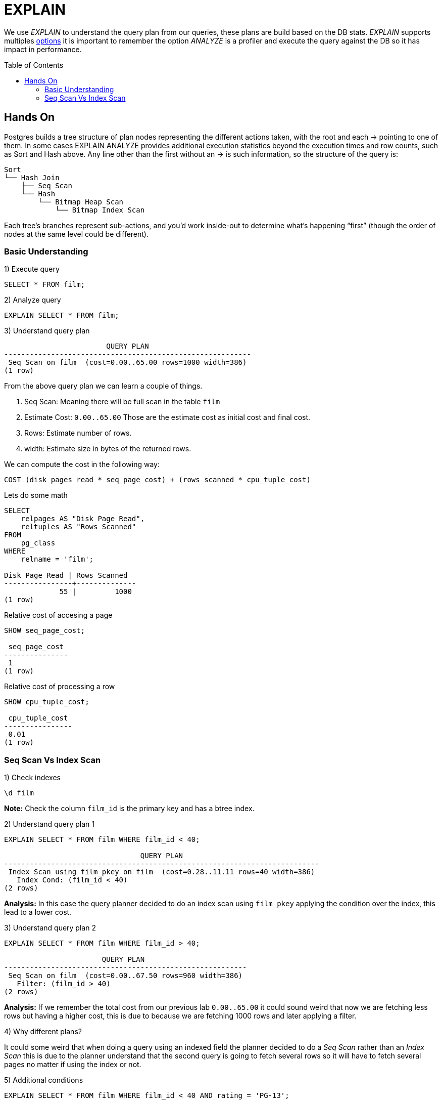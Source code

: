 = EXPLAIN
:toc: macro
:sectnumlevels: 4

We use _EXPLAIN_ to understand the query plan from our queries, these plans are build based on the DB stats. _EXPLAIN_ supports multiples https://www.postgresql.org/docs/9.6/sql-explain.html[options] it is important to remember the option _ANALYZE_ is a profiler and execute the query against the DB so it has impact in performance.

toc::[]
== Hands On

Postgres builds a tree structure of plan nodes representing the different actions taken, with the root and each -> pointing to one of them. In some cases EXPLAIN ANALYZE provides additional execution statistics beyond the execution times and row counts, such as Sort and Hash above. Any line other than the first without an -> is such information, so the structure of the query is:

```
Sort
└── Hash Join
    ├── Seq Scan
    └── Hash
        └── Bitmap Heap Scan
            └── Bitmap Index Scan
```

Each tree’s branches represent sub-actions, and you’d work inside-out to determine what’s happening “first” (though the order of nodes at the same level could be different).

=== Basic Understanding

1) Execute query

```
SELECT * FROM film;
```

2) Analyze query

```
EXPLAIN SELECT * FROM film;
```

3) Understand query plan

[options="nowrap"]
```
                        QUERY PLAN
----------------------------------------------------------
 Seq Scan on film  (cost=0.00..65.00 rows=1000 width=386)
(1 row)
```

From the above query plan we can learn a couple of things.

1. Seq Scan: Meaning there will be full scan in the table `film`
2. Estimate Cost: `0.00..65.00` Those are the estimate cost as initial cost and final cost.
3. Rows: Estimate number of rows.
4. width: Estimate size in bytes of the returned rows.

We can compute the cost in the following way:

`COST (disk pages read * seq_page_cost) + (rows scanned * cpu_tuple_cost)`

Lets do some math

[options="nowrap"]
```
SELECT 
    relpages AS "Disk Page Read",
    reltuples AS "Rows Scanned"
FROM 
    pg_class 
WHERE 
    relname = 'film';

Disk Page Read | Rows Scanned
----------------+--------------
             55 |         1000
(1 row)
```

Relative cost of accesing a page
[options="nowrap"]
```
SHOW seq_page_cost;

 seq_page_cost
---------------
 1
(1 row)
```

Relative cost of processing a row
[options="nowrap"]
```
SHOW cpu_tuple_cost;

 cpu_tuple_cost
----------------
 0.01
(1 row)
```

=== Seq Scan Vs Index Scan

1) Check indexes

```
\d film
```

*Note:* Check the column `film_id` is the primary key and has a btree index.

2) Understand query plan 1

[options="nowrap"]
```
EXPLAIN SELECT * FROM film WHERE film_id < 40;

                                QUERY PLAN
--------------------------------------------------------------------------
 Index Scan using film_pkey on film  (cost=0.28..11.11 rows=40 width=386)
   Index Cond: (film_id < 40)
(2 rows)
```

*Analysis:* In this case the query planner decided to do an index scan using `film_pkey` applying the condition over the index, this lead to a lower cost.

3) Understand query plan 2

[options="nowrap"]
```
EXPLAIN SELECT * FROM film WHERE film_id > 40;

                       QUERY PLAN
---------------------------------------------------------
 Seq Scan on film  (cost=0.00..67.50 rows=960 width=386)
   Filter: (film_id > 40)
(2 rows)
```

*Analysis:* If we remember the total cost from our previous lab `0.00..65.00` it could sound weird that now we are fetching less rows but having a higher cost, this is due to because we are fetching 1000 rows and later applying a filter.

4) Why different plans?

It could some weird that when doing a query using an indexed field the planner decided to do a _Seq Scan_ rather than an _Index Scan_ this is due to the planner understand that the second query is going to fetch several rows so it will have to fetch several pages no matter if using the index or not.

5) Additional conditions

[options="nowrap"]
```
EXPLAIN SELECT * FROM film WHERE film_id < 40 AND rating = 'PG-13';

                               QUERY PLAN
-------------------------------------------------------------------------
 Index Scan using film_pkey on film  (cost=0.28..11.21 rows=9 width=386)
   Index Cond: (film_id < 40)
   Filter: (rating = 'PG-13'::mpaa_rating)
(3 rows)
```

[options="nowrap"]
```
EXPLAIN SELECT * FROM film WHERE film_id > 40 AND rating = 'PG-13';

                           QUERY PLAN
----------------------------------------------------------------
 Seq Scan on film  (cost=0.00..70.00 rows=214 width=386)
   Filter: ((film_id > 40) AND (rating = 'PG-13'::mpaa_rating))
(2 rows)
```

*Analysis:* If we check the first plan we will see the index is still used and the filter is applied over the result after using the _Index Scan_. In the second case the plan remains very similar to the original but adding some extra condition to the filter clause.
